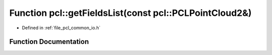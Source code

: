 .. _exhale_function_group__common_1ga769f320a73865c3fe30cb96c0f932e76:

Function pcl::getFieldsList(const pcl::PCLPointCloud2&)
=======================================================

- Defined in :ref:`file_pcl_common_io.h`


Function Documentation
----------------------


.. doxygenfunction:: pcl::getFieldsList(const pcl::PCLPointCloud2&)
